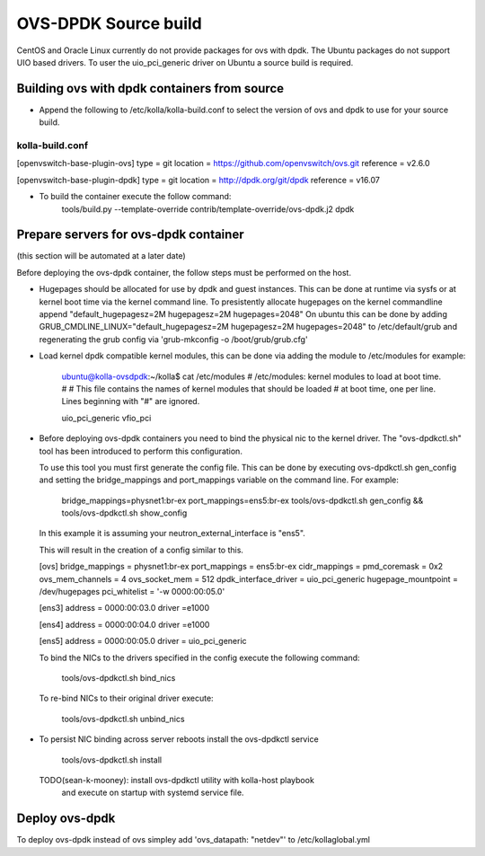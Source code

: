 OVS-DPDK Source build
=====================

CentOS and Oracle Linux currently do not provide packages
for ovs with dpdk.
The Ubuntu packages do not support UIO based drivers.
To user the uio_pci_generic driver on Ubuntu a source build is required.

Building ovs with dpdk containers from source
---------------------------------------------

- Append the following to /etc/kolla/kolla-build.conf to select the version
  of ovs and dpdk to use for your source build.

kolla-build.conf
________________

[openvswitch-base-plugin-ovs]
type = git
location = https://github.com/openvswitch/ovs.git
reference = v2.6.0

[openvswitch-base-plugin-dpdk]
type = git
location = http://dpdk.org/git/dpdk
reference = v16.07

- To build the container execute the follow command:
    tools/build.py --template-override \
    contrib/template-override/ovs-dpdk.j2 dpdk

Prepare servers for ovs-dpdk container
-----------------------------------
(this section will be automated at a later date)

Before deploying the ovs-dpdk container,
the follow steps must be performed on the host.

- Hugepages should be allocated for use by dpdk and guest instances.
  This can be done at runtime via sysfs or at kernel boot time
  via the kernel command line.
  To presistently allocate hugepages on the kernel commandline append
  "default_hugepagesz=2M hugepagesz=2M hugepages=2048"
  On ubuntu this can be done by adding
  GRUB_CMDLINE_LINUX="default_hugepagesz=2M hugepagesz=2M hugepages=2048"
  to /etc/default/grub and regenerating the grub config via
  'grub-mkconfig  -o /boot/grub/grub.cfg'

- Load kernel dpdk compatible kernel modules,
  this can be done via adding the module to /etc/modules
  for example:
    ubuntu@kolla-ovsdpdk:~/kolla$ cat /etc/modules
    # /etc/modules: kernel modules to load at boot time.
    #
    # This file contains the names of kernel modules that should be loaded
    # at boot time, one per line. Lines beginning with "#" are ignored.

    uio_pci_generic
    vfio_pci

- Before deploying ovs-dpdk containers you need to bind the
  physical nic to the kernel driver.
  The "ovs-dpdkctl.sh" tool has been introduced to perform this configuration.

  To use this tool you must first generate the config file.
  This can be done by executing ovs-dpdkctl.sh gen_config and setting the
  bridge_mappings and port_mappings variable on the command line.
  For example:
    bridge_mappings=physnet1:br-ex port_mappings=ens5:br-ex \
    tools/ovs-dpdkctl.sh gen_config  && \
    tools/ovs-dpdkctl.sh show_config

  In this example it is assuming your neutron_external_interface is "ens5".

  This will result in the creation of a config similar to this.

  [ovs]
  bridge_mappings = physnet1:br-ex
  port_mappings = ens5:br-ex
  cidr_mappings =
  pmd_coremask = 0x2
  ovs_mem_channels = 4
  ovs_socket_mem = 512
  dpdk_interface_driver = uio_pci_generic
  hugepage_mountpoint = /dev/hugepages
  pci_whitelist = '-w 0000:00:05.0'

  [ens3]
  address = 0000:00:03.0
  driver =e1000

  [ens4]
  address = 0000:00:04.0
  driver =e1000


  [ens5]
  address = 0000:00:05.0
  driver = uio_pci_generic

  To bind the NICs to the drivers specified in the config
  execute the following command:

      tools/ovs-dpdkctl.sh bind_nics

  To re-bind NICs to their original driver execute:

      tools/ovs-dpdkctl.sh unbind_nics

- To persist NIC binding across server reboots install the ovs-dpdkctl service

      tools/ovs-dpdkctl.sh install

  TODO(sean-k-mooney): install ovs-dpdkctl utility with kolla-host playbook
                       and execute on startup with systemd service file.

Deploy ovs-dpdk
---------------

To deploy ovs-dpdk instead of ovs simpley add
'ovs_datapath: "netdev"' to /etc/kollaglobal.yml

